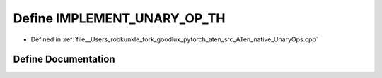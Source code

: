 .. _define_IMPLEMENT_UNARY_OP_TH:

Define IMPLEMENT_UNARY_OP_TH
============================

- Defined in :ref:`file__Users_robkunkle_fork_goodlux_pytorch_aten_src_ATen_native_UnaryOps.cpp`


Define Documentation
--------------------


.. doxygendefine:: IMPLEMENT_UNARY_OP_TH
